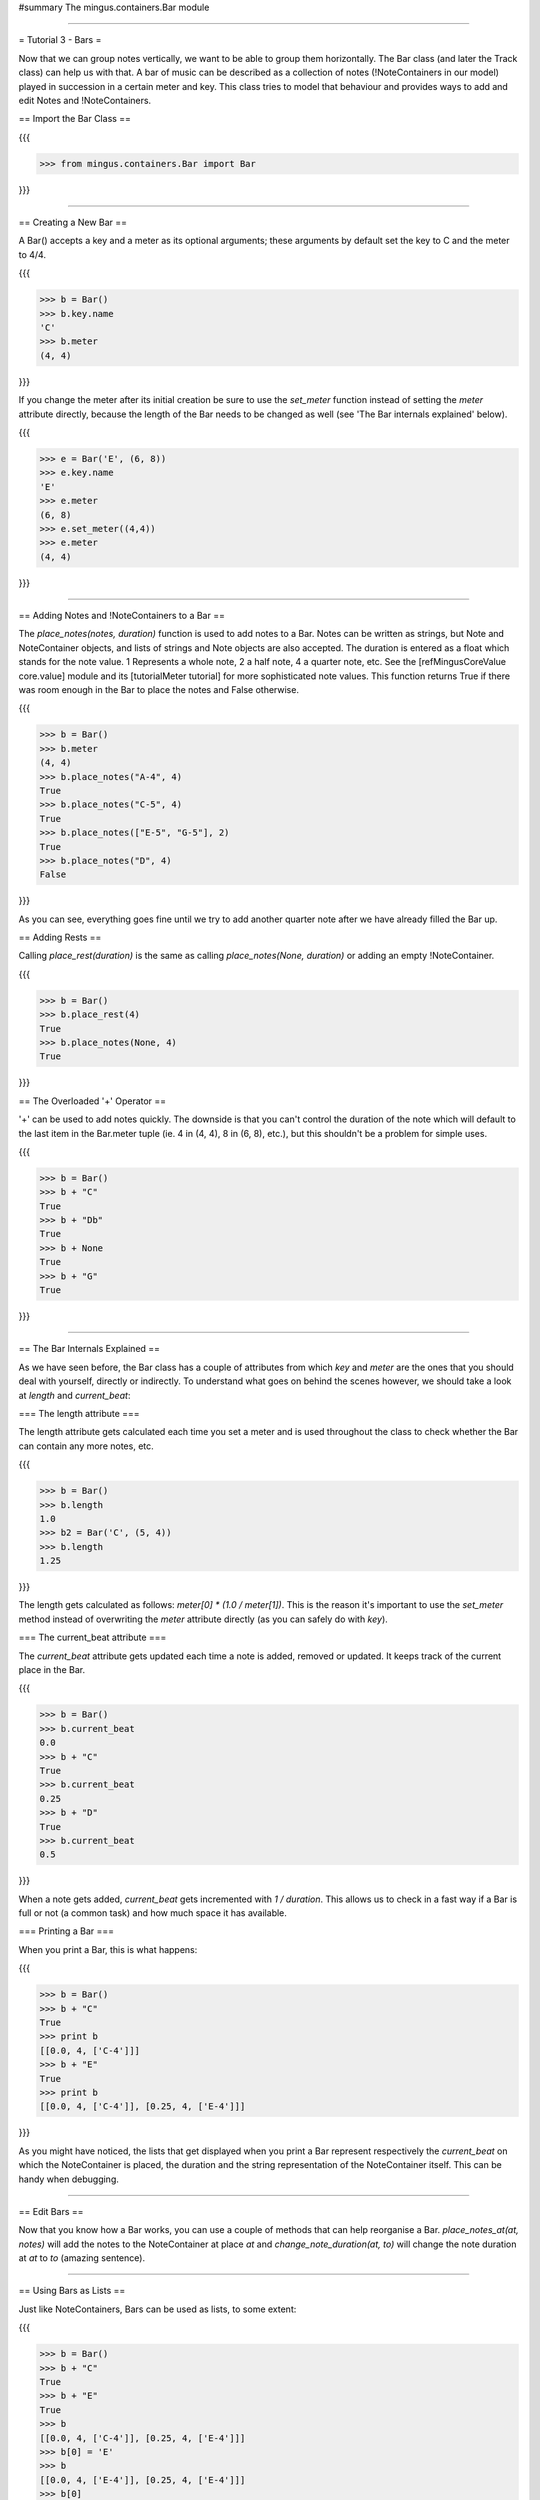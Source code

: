 ﻿#summary The mingus.containers.Bar module


----


= Tutorial 3 - Bars =

Now that we can group notes vertically, we want to be able to group them horizontally. The Bar class (and later the Track class) can help us with that. A bar of music can be described as a collection of notes (!NoteContainers in our model) played in succession in a certain meter and key. This class tries to model that behaviour and provides ways to add and edit Notes and !NoteContainers.

== Import the Bar Class ==

{{{

>>> from mingus.containers.Bar import Bar

}}}


----


== Creating a New Bar ==

A Bar() accepts a key and a meter as its optional arguments; these arguments by default set the key to C and the meter to 4/4.

{{{

>>> b = Bar()
>>> b.key.name
'C'
>>> b.meter
(4, 4)

}}}

If you change the meter after its initial creation be sure to use the `set_meter` function instead of setting the `meter` attribute directly, because the length of the Bar needs to be changed as well (see 'The Bar internals explained' below).

{{{

>>> e = Bar('E', (6, 8))
>>> e.key.name
'E'
>>> e.meter
(6, 8)
>>> e.set_meter((4,4))
>>> e.meter
(4, 4)

}}}



----


== Adding Notes and !NoteContainers to a Bar ==

The `place_notes(notes, duration)` function is used to add notes to a Bar. Notes can be written as strings, but Note and NoteContainer objects, and lists of strings and Note objects are also accepted. The duration is entered as a float which stands for the note value. 1 Represents a whole note, 2 a half note, 4 a quarter note, etc. See the [refMingusCoreValue core.value] module and its [tutorialMeter tutorial] for more sophisticated note values. This function returns True if there was room enough in the Bar to place the notes and False otherwise.

{{{

>>> b = Bar()
>>> b.meter
(4, 4)
>>> b.place_notes("A-4", 4)
True
>>> b.place_notes("C-5", 4)
True
>>> b.place_notes(["E-5", "G-5"], 2)
True
>>> b.place_notes("D", 4)
False

}}}

As you can see, everything goes fine until we try to add another quarter note after we have already filled the Bar up.


== Adding Rests ==

Calling `place_rest(duration)` is the same as calling `place_notes(None, duration)` or adding an empty !NoteContainer.

{{{

>>> b = Bar()
>>> b.place_rest(4)
True
>>> b.place_notes(None, 4)
True

}}}

== The Overloaded '+' Operator ==

'+' can be used to add notes quickly. The downside is that you can't control the duration of the note which will default to the last item in the Bar.meter tuple (ie. 4 in (4, 4), 8 in (6, 8), etc.), but this shouldn't be a problem for simple uses. 

{{{

>>> b = Bar()
>>> b + "C"
True
>>> b + "Db"
True
>>> b + None
True
>>> b + "G"
True

}}}




----


== The Bar Internals Explained == 

As we have seen before, the Bar class has a couple of attributes from which `key` and `meter` are the ones that you should deal with yourself, directly or indirectly. To understand what goes on behind the scenes however, we should take a look at `length` and `current_beat`:

=== The length attribute ===

The length attribute gets calculated each time you set a meter and is used throughout the class to check whether the Bar can contain any more notes, etc.

{{{

>>> b = Bar()
>>> b.length
1.0
>>> b2 = Bar('C', (5, 4))
>>> b.length
1.25

}}}

The length gets calculated as follows: `meter[0] * (1.0 / meter[1])`. This is the reason it's important to use the `set_meter` method instead of overwriting the `meter` attribute directly (as you can safely do with `key`).

=== The current_beat attribute ===

The `current_beat` attribute gets updated each time a note is added, removed or updated. It keeps track of the current place in the Bar.

{{{

>>> b = Bar()
>>> b.current_beat
0.0
>>> b + "C"
True
>>> b.current_beat
0.25
>>> b + "D"
True
>>> b.current_beat
0.5

}}}

When a note gets added, `current_beat` gets incremented with `1 / duration`. This allows us to check in a fast way if a Bar is full or not (a common task) and how much space it has available.


=== Printing a Bar === 

When you print a Bar, this is what happens:

{{{

>>> b = Bar()
>>> b + "C"
True
>>> print b
[[0.0, 4, ['C-4']]]
>>> b + "E"
True
>>> print b
[[0.0, 4, ['C-4']], [0.25, 4, ['E-4']]]

}}}

As you might have noticed, the lists that get displayed when you print a Bar represent respectively the `current_beat` on which the NoteContainer is placed, the duration and the string representation of the NoteContainer itself. This can be handy when debugging.


----


== Edit Bars ==

Now that you know how a Bar works, you can use a couple of methods that can help reorganise a Bar. `place_notes_at(at, notes)` will add the notes to the NoteContainer at place `at` and  `change_note_duration(at, to)` will change the note duration at `at` to `to` (amazing sentence). 


----


== Using Bars as Lists ==

Just like NoteContainers, Bars can be used as lists, to some extent:

{{{

>>> b = Bar()
>>> b + "C"
True
>>> b + "E"
True
>>> b
[[0.0, 4, ['C-4']], [0.25, 4, ['E-4']]]
>>> b[0] = 'E'
>>> b
[[0.0, 4, ['E-4']], [0.25, 4, ['E-4']]]
>>> b[0]
[0.0, 4, ['E-4']]

}}}


----


== Other Methods ==

It should come as no surprise that the methods available in Note and !NoteContainer -transpose, augment, diminish, to_major and to_minor- are also available for Bars. A call to one of these functions will result into a call to that function on every !NoteContainer, which in turn calls the function on every Note. 

Some other methods and more information can be found in the reference section.


----


= End of Tutorial 3 = 

You can learn more about [refMingusContainersBar mingus.containers.Bar in the reference section].

  * [tutorialNoteModule Tutorial 1 - The Note Class]
  * [tutorialNoteContainerModule Tutorial 2 - NoteContainers]
  * Tutorial 3 - Bars
  * [tutorialInstrumentModule Tutorial 4 - Instruments]
  * [mingusIndex Back to Index]
